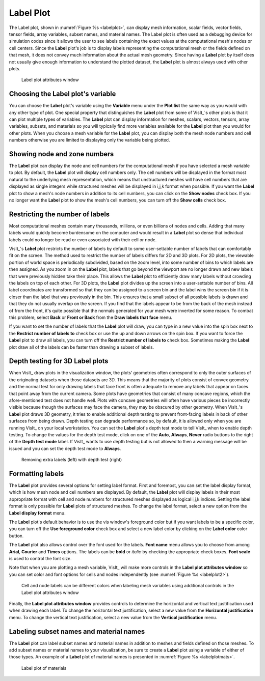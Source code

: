 Label Plot
~~~~~~~~~~

The Label plot, shown in :numref:`Figure %s <labelplot>`, can display mesh
information, scalar fields, vector fields, tensor fields, array variables,
subset names, and material names. The Label plot is often used as a
debugging device for simulation codes since it allows the user to see
labels containing the exact values at the computational mesh's nodes or
cell centers. Since the **Label** plot's job is to display labels representing
the computational mesh or the fields defined on that mesh, it does not convey
much information about the actual mesh geometry. Since having a **Label** plot
by itself does not usually give enough information to understand the
plotted dataset, the **Label** plot is almost always used with other plots.

.. _labelplot:

.. figure:: ../images/labelplot.png
   :width: 100%

    Label plot of the mesh overlayed on Pseudocolor and Mesh plots

.. _labelplotwindow:

.. figure:: ../images/labelplotwindow.png
   :width: 100%

   Label plot attributes window

Choosing the Label plot's variable
""""""""""""""""""""""""""""""""""

You can choose the **Label** plot's variable using the **Variable** menu under
the **Plot list** the same way as you would with any other type of plot. One
special property that distinguishes the **Label** plot from some of VisIt_'s
other plots is that it can plot multiple types of variables. The **Label** plot
can display information for meshes, scalars, vectors, tensors, array variables,
subsets, and materials so you will typically find more variables available for
the **Label** plot than you would for other plots. When you choose a mesh
variable for the **Label** plot, you can display both the mesh node numbers and
cell numbers otherwise you are limited to displaying only the variable being
plotted.

Showing node and zone numbers
"""""""""""""""""""""""""""""

The **Label** plot can display the node and cell numbers for the computational
mesh if you have selected a mesh variable to plot. By default, the **Label**
plot will display cell numbers only. The cell numbers will be displayed in the
format most natural to the underlying mesh representation, which means that
unstructured meshes will have cell numbers that are displayed as single
integers while structured meshes will be displayed in i,j,k format when
possible. If you want the **Label** plot to show a mesh's node numbers in
addition to its cell numbers, you can click on the **Show nodes** check box. If
you no longer want the **Label** plot to show the mesh's cell numbers, you can
turn off the **Show cells** check box.

Restricting the number of labels
""""""""""""""""""""""""""""""""

Most computational meshes contain many thousands, millions, or even billions of
nodes and cells. Adding that many labels would quickly become burdensome on the
computer and would result in a **Label** plot so dense that individual labels
could no longer be read or even associated with their cell or node.

VisIt_'s **Label** plot restricts the number of labels by default to some
user-settable number of labels that can comfortably fit on the screen. The
method used to restrict the number of labels differs for 2D and 3D plots. For
2D plots, the viewable portion of world space is periodically subdivided, based
on the zoom level, into some number of bins to which labels are then assigned.
As you zoom in on the **Label** plot, labels that go beyond the viewport are no
longer drawn and new labels that were previously hidden take their place. This
allows the **Label** plot to efficiently draw many labels without crowding the
labels on top of each other. For 3D plots, the **Label** plot divides up the
screen into a user-settable number of bins. All label coordinates are
transformed so that they can be assigned to a screen bin and the label wins
the screen bin if it is closer than the label that was previously in the bin.
This ensures that a small subset of all possible labels is drawn and that
they do not usually overlap on the screen. If you find that the labels appear to
be from the back of the mesh instead of from the front, it's quite possible that
the normals generated for your mesh were inverted for some reason. To combat
this problem, select **Back** or **Front or Back** from the
**Draw labels that face** menu.

If you want to set the number of labels that the **Label** plot will draw, you
can type in a new value into the spin box next to the
**Restrict number of labels to** check box or use the up and down arrows on the
spin box. If you want to force the **Label** plot to draw all labels, you can
turn off the **Restrict number of labels to** check box. Sometimes making the
**Label** plot draw all of the labels can be faster than drawing a subset of
labels.

Depth testing for 3D Label plots
""""""""""""""""""""""""""""""""

When VisIt_ draw plots in the visualization window, the plots' geometries often
correspond to only the outer surfaces of the originating datasets when those
datasets are 3D. This means that the majority of plots consist of convex
geometry and the normal test for only drawing labels that face front is often
adequate to remove any labels that appear on faces that point away from the
current camera. Some plots have geometries that consist of many concave regions,
which the afore-mentioned test does not handle well. Plots with concave
geometries will often have various pieces be incorrectly visible because though
the surfaces may face the camera, they may be obscured by other geometry. When
VisIt_'s **Label** plot draws 3D geometry, it tries to enable additional depth
testing to prevent front-facing labels in back of other surfaces from being
drawn. Depth testing can degrade performance so, by default, it is allowed only
when you are running VisIt_ on your local workstation. You can set the **Label**
plot's depth test mode to tell VisIt_ when to enable depth testing. To change
the values for the depth test mode, click on one of the **Auto**, **Always**,
**Never** radio buttons to the right of the **Depth test mode** label. If VisIt_
wants to use depth testing but is not allowed to then a warning message will be
issued and you can set the depth test mode to **Always**.

.. _labelplotdepthtest:

.. figure:: ../images/labelplotdepthtest.png
   :width: 100%

   Removing extra labels (left) with depth test (right) 

Formatting labels
"""""""""""""""""

The **Label** plot provides several options for setting label format. First and
foremost, you can set the label display format, which is how mesh node and cell
numbers are displayed. By default, the **Label** plot will display labels in
their most appropriate format with cell and node numbers for structured meshes
displayed as logical i,j,k indices. Setting the label format is only possible
for **Label** plots of structured meshes. To change the label format, select a
new option from the **Label display format** menu.

The **Label** plot's default behavior is to use the vis window's foreground
color but if you want labels to be a specific color, you can turn off the
**Use foreground color** check box and select a new label color by clicking on
the **Label color** color button.

The **Label** plot also allows control over the font used for the labels.
**Font name** menu allows you to choose from among **Arial**, **Courier** and
**Times** options.  The labels can be **bold** or *italic* by checking the
appropriate check boxes.  **Font scale** is used to control the font size.

Note that when you are plotting a mesh variable, VisIt_ will make more controls
in the **Label plot attributes window** so you can set color and font options
for cells and nodes independently (see :numref:`Figure %s <labelplot2>`).

.. _labelplot2:

.. figure:: ../images/labelplot2.png
   :width: 100%

.. _labelplotwindow2:

.. figure:: ../images/labelplotwindow2.png
   :width: 100%

   Cell and node labels can be different colors when labeling mesh variables
   using additional controls in the Label plot attributes window

Finally, the **Label plot attributes window** provides controls to determine the
horizontal and vertical text justification used when drawing each label. To
change the horizontal text justification, select a new value from the
**Horizontal justification** menu. To change the vertical text
justification, select a new value from the **Vertical justification** menu.


Labeling subset names and material names
""""""""""""""""""""""""""""""""""""""""

The **Label** plot can label subset names and material names in addition to
meshes and fields defined on those meshes. To add subset names or material
names to your visualization, be sure to create a **Label** plot using a
variable of either of those types. An example of a **Label** plot of material
names is presented in :numref:`Figure %s <labelplotmats>`.

.. _labelplotmats:

.. figure:: ../images/labelplotmats.png
   :width: 100%

   Label plot of materials 

